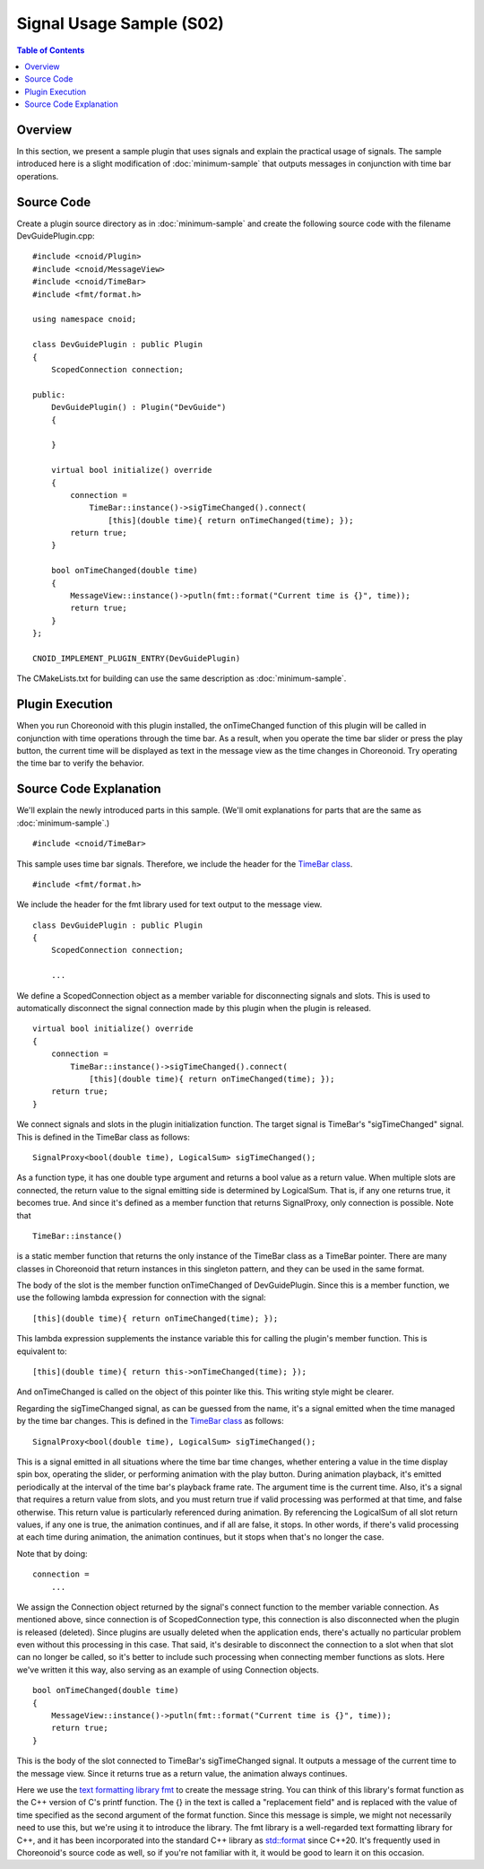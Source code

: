 ============================
Signal Usage Sample (S02)
============================

.. contents:: Table of Contents
   :local:

Overview
--------

In this section, we present a sample plugin that uses signals and explain the practical usage of signals. The sample introduced here is a slight modification of :doc:`minimum-sample` that outputs messages in conjunction with time bar operations.

Source Code
-----------

.. highlight:: cpp

Create a plugin source directory as in :doc:`minimum-sample` and create the following source code with the filename DevGuidePlugin.cpp: ::

 #include <cnoid/Plugin>
 #include <cnoid/MessageView>
 #include <cnoid/TimeBar>
 #include <fmt/format.h>
 
 using namespace cnoid;
 
 class DevGuidePlugin : public Plugin
 {
     ScopedConnection connection;
 
 public:
     DevGuidePlugin() : Plugin("DevGuide")
     {
 
     }
 
     virtual bool initialize() override
     {
         connection =
             TimeBar::instance()->sigTimeChanged().connect(
                 [this](double time){ return onTimeChanged(time); });
         return true;
     }
 
     bool onTimeChanged(double time)
     {
         MessageView::instance()->putln(fmt::format("Current time is {}", time));
         return true;
     }
 };
 
 CNOID_IMPLEMENT_PLUGIN_ENTRY(DevGuidePlugin)

The CMakeLists.txt for building can use the same description as :doc:`minimum-sample`.

Plugin Execution
----------------

When you run Choreonoid with this plugin installed, the onTimeChanged function of this plugin will be called in conjunction with time operations through the time bar. As a result, when you operate the time bar slider or press the play button, the current time will be displayed as text in the message view as the time changes in Choreonoid. Try operating the time bar to verify the behavior.

Source Code Explanation
-----------------------

We'll explain the newly introduced parts in this sample. (We'll omit explanations for parts that are the same as :doc:`minimum-sample`.) ::

 #include <cnoid/TimeBar>

This sample uses time bar signals. Therefore, we include the header for the `TimeBar class <https://choreonoid.org/en/documents/reference/latest/classcnoid_1_1TimeBar.html>`_. ::

 #include <fmt/format.h>

We include the header for the fmt library used for text output to the message view. ::

 class DevGuidePlugin : public Plugin
 {
     ScopedConnection connection;

     ...


We define a ScopedConnection object as a member variable for disconnecting signals and slots. This is used to automatically disconnect the signal connection made by this plugin when the plugin is released. ::

 virtual bool initialize() override
 {
     connection =
         TimeBar::instance()->sigTimeChanged().connect(
             [this](double time){ return onTimeChanged(time); });
     return true;
 }

We connect signals and slots in the plugin initialization function. The target signal is TimeBar's "sigTimeChanged" signal. This is defined in the TimeBar class as follows: ::

 SignalProxy<bool(double time), LogicalSum> sigTimeChanged();

As a function type, it has one double type argument and returns a bool value as a return value. When multiple slots are connected, the return value to the signal emitting side is determined by LogicalSum. That is, if any one returns true, it becomes true. And since it's defined as a member function that returns SignalProxy, only connection is possible. Note that ::

 TimeBar::instance()

is a static member function that returns the only instance of the TimeBar class as a TimeBar pointer. There are many classes in Choreonoid that return instances in this singleton pattern, and they can be used in the same format.

The body of the slot is the member function onTimeChanged of DevGuidePlugin. Since this is a member function, we use the following lambda expression for connection with the signal: ::
 
 [this](double time){ return onTimeChanged(time); });

This lambda expression supplements the instance variable this for calling the plugin's member function. This is equivalent to: ::
 
 [this](double time){ return this->onTimeChanged(time); });

And onTimeChanged is called on the object of this pointer like this. This writing style might be clearer.

Regarding the sigTimeChanged signal, as can be guessed from the name, it's a signal emitted when the time managed by the time bar changes. This is defined in the `TimeBar class <https://choreonoid.org/en/documents/reference/latest/classcnoid_1_1TimeBar.html>`_ as follows: ::

 SignalProxy<bool(double time), LogicalSum> sigTimeChanged();

This is a signal emitted in all situations where the time bar time changes, whether entering a value in the time display spin box, operating the slider, or performing animation with the play button. During animation playback, it's emitted periodically at the interval of the time bar's playback frame rate. The argument time is the current time. Also, it's a signal that requires a return value from slots, and you must return true if valid processing was performed at that time, and false otherwise. This return value is particularly referenced during animation. By referencing the LogicalSum of all slot return values, if any one is true, the animation continues, and if all are false, it stops. In other words, if there's valid processing at each time during animation, the animation continues, but it stops when that's no longer the case.

Note that by doing: ::

 connection =
     ...

We assign the Connection object returned by the signal's connect function to the member variable connection. As mentioned above, since connection is of ScopedConnection type, this connection is also disconnected when the plugin is released (deleted). Since plugins are usually deleted when the application ends, there's actually no particular problem even without this processing in this case. That said, it's desirable to disconnect the connection to a slot when that slot can no longer be called, so it's better to include such processing when connecting member functions as slots. Here we've written it this way, also serving as an example of using Connection objects. ::

 bool onTimeChanged(double time)
 {
     MessageView::instance()->putln(fmt::format("Current time is {}", time));
     return true;
 }

This is the body of the slot connected to TimeBar's sigTimeChanged signal. It outputs a message of the current time to the message view. Since it returns true as a return value, the animation always continues.

Here we use the `text formatting library fmt <https://github.com/fmtlib/fmt>`_ to create the message string. You can think of this library's format function as the C++ version of C's printf function. The {} in the text is called a "replacement field" and is replaced with the value of time specified as the second argument of the format function. Since this message is simple, we might not necessarily need to use this, but we're using it to introduce the library. The fmt library is a well-regarded text formatting library for C++, and it has been incorporated into the standard C++ library as `std::format <https://cpprefjp.github.io/reference/format/format.html>`_ since C++20. It's frequently used in Choreonoid's source code as well, so if you're not familiar with it, it would be good to learn it on this occasion.